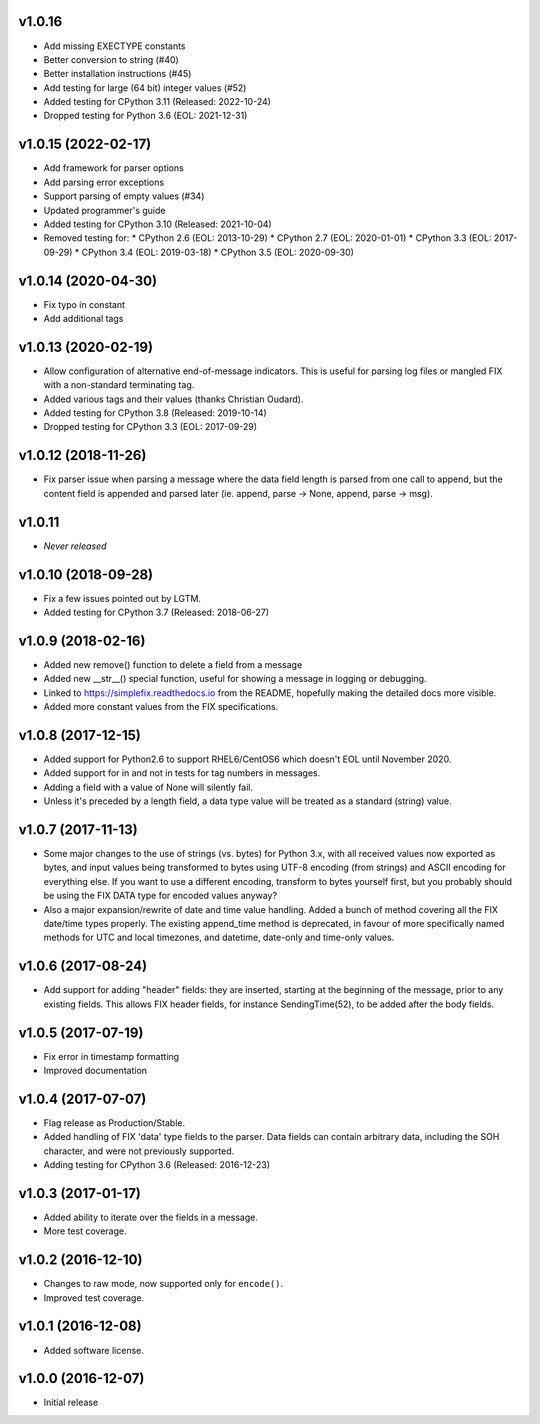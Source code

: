 
v1.0.16
-------
* Add missing EXECTYPE constants
* Better conversion to string (#40)
* Better installation instructions (#45)
* Add testing for large (64 bit) integer values (#52)
* Added testing for CPython 3.11 (Released: 2022-10-24)
* Dropped testing for Python 3.6 (EOL: 2021-12-31)

v1.0.15 (2022-02-17)
------
* Add framework for parser options
* Add parsing error exceptions
* Support parsing of empty values (#34)
* Updated programmer's guide
* Added testing for CPython 3.10 (Released: 2021-10-04)
* Removed testing for:
  * CPython 2.6 (EOL: 2013-10-29)
  * CPython 2.7 (EOL: 2020-01-01)
  * CPython 3.3 (EOL: 2017-09-29)
  * CPython 3.4 (EOL: 2019-03-18)
  * CPython 3.5 (EOL: 2020-09-30)

v1.0.14 (2020-04-30)
------
* Fix typo in constant
* Add additional tags

v1.0.13 (2020-02-19)
------
* Allow configuration of alternative end-of-message indicators. This is
  useful for parsing log files or mangled FIX with a non-standard
  terminating tag.
* Added various tags and their values (thanks Christian Oudard).
* Added testing for CPython 3.8 (Released: 2019-10-14)
* Dropped testing for CPython 3.3 (EOL: 2017-09-29)

v1.0.12 (2018-11-26)
------
* Fix parser issue when parsing a message where the data field length is
  parsed from one call to append, but the content field is appended and
  parsed later (ie. append, parse -> None, append, parse -> msg).

v1.0.11
-------
* *Never released*

v1.0.10 (2018-09-28)
------
* Fix a few issues pointed out by LGTM.
* Added testing for CPython 3.7 (Released: 2018-06-27)

v1.0.9 (2018-02-16)
------
* Added new remove() function to delete a field from a message
* Added new __str__() special function, useful for showing a message in
  logging or debugging.
* Linked to https://simplefix.readthedocs.io from the README, hopefully
  making the detailed docs more visible.
* Added more constant values from the FIX specifications.

v1.0.8 (2017-12-15)
------
* Added support for Python2.6 to support RHEL6/CentOS6 which doesn't EOL
  until November 2020.
* Added support for in and not in tests for tag numbers in messages.
* Adding a field with a value of None will silently fail.
* Unless it's preceded by a length field, a data type value will be
  treated as a standard (string) value.

v1.0.7 (2017-11-13)
------
* Some major changes to the use of strings (vs. bytes) for Python 3.x,
  with all received values now exported as bytes, and input values being
  transformed to bytes using UTF-8 encoding (from strings) and ASCII
  encoding for everything else. If you want to use a different encoding,
  transform to bytes yourself first, but you probably should be using
  the FIX DATA type for encoded values anyway?
* Also a major expansion/rewrite of date and time value handling. Added
  a bunch of method covering all the FIX date/time types properly. The
  existing append_time method is deprecated, in favour of more
  specifically named methods for UTC and local timezones, and datetime,
  date-only and time-only values.

v1.0.6 (2017-08-24)
------
* Add support for adding "header" fields: they are inserted, starting at
  the beginning of the message, prior to any existing fields. This allows
  FIX header fields, for instance SendingTime(52), to be added after the
  body fields.

v1.0.5 (2017-07-19)
------
* Fix error in timestamp formatting
* Improved documentation

v1.0.4 (2017-07-07)
------
* Flag release as Production/Stable.
* Added handling of FIX 'data' type fields to the parser. Data fields can
  contain arbitrary data, including the SOH character, and were not
  previously supported.
* Adding testing for CPython 3.6 (Released: 2016-12-23)

v1.0.3 (2017-01-17)
------
* Added ability to iterate over the fields in a message.
* More test coverage.

v1.0.2 (2016-12-10)
------
* Changes to raw mode, now supported only for ``encode()``.
* Improved test coverage.

v1.0.1 (2016-12-08)
------
* Added software license.

v1.0.0 (2016-12-07)
------
* Initial release
